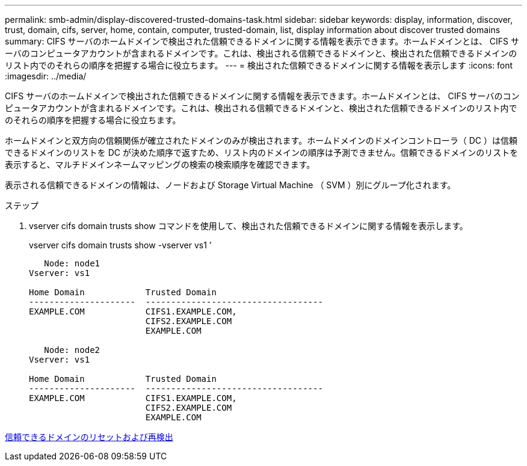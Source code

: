 ---
permalink: smb-admin/display-discovered-trusted-domains-task.html 
sidebar: sidebar 
keywords: display, information, discover, trust, domain, cifs, server, home, contain, computer, trusted-domain, list, display information about discover trusted domains 
summary: CIFS サーバのホームドメインで検出された信頼できるドメインに関する情報を表示できます。ホームドメインとは、 CIFS サーバのコンピュータアカウントが含まれるドメインです。これは、検出される信頼できるドメインと、検出された信頼できるドメインのリスト内でのそれらの順序を把握する場合に役立ちます。 
---
= 検出された信頼できるドメインに関する情報を表示します
:icons: font
:imagesdir: ../media/


[role="lead"]
CIFS サーバのホームドメインで検出された信頼できるドメインに関する情報を表示できます。ホームドメインとは、 CIFS サーバのコンピュータアカウントが含まれるドメインです。これは、検出される信頼できるドメインと、検出された信頼できるドメインのリスト内でのそれらの順序を把握する場合に役立ちます。

ホームドメインと双方向の信頼関係が確立されたドメインのみが検出されます。ホームドメインのドメインコントローラ（ DC ）は信頼できるドメインのリストを DC が決めた順序で返すため、リスト内のドメインの順序は予測できません。信頼できるドメインのリストを表示すると、マルチドメインネームマッピングの検索の検索順序を確認できます。

表示される信頼できるドメインの情報は、ノードおよび Storage Virtual Machine （ SVM ）別にグループ化されます。

.ステップ
. vserver cifs domain trusts show コマンドを使用して、検出された信頼できるドメインに関する情報を表示します。
+
vserver cifs domain trusts show -vserver vs1 ’

+
[listing]
----
   Node: node1
Vserver: vs1

Home Domain            Trusted Domain
---------------------  -----------------------------------
EXAMPLE.COM            CIFS1.EXAMPLE.COM,
                       CIFS2.EXAMPLE.COM
                       EXAMPLE.COM

   Node: node2
Vserver: vs1

Home Domain            Trusted Domain
---------------------  -----------------------------------
EXAMPLE.COM            CIFS1.EXAMPLE.COM,
                       CIFS2.EXAMPLE.COM
                       EXAMPLE.COM
----


xref:reset-rediscover-trusted-domains-task.adoc[信頼できるドメインのリセットおよび再検出]
